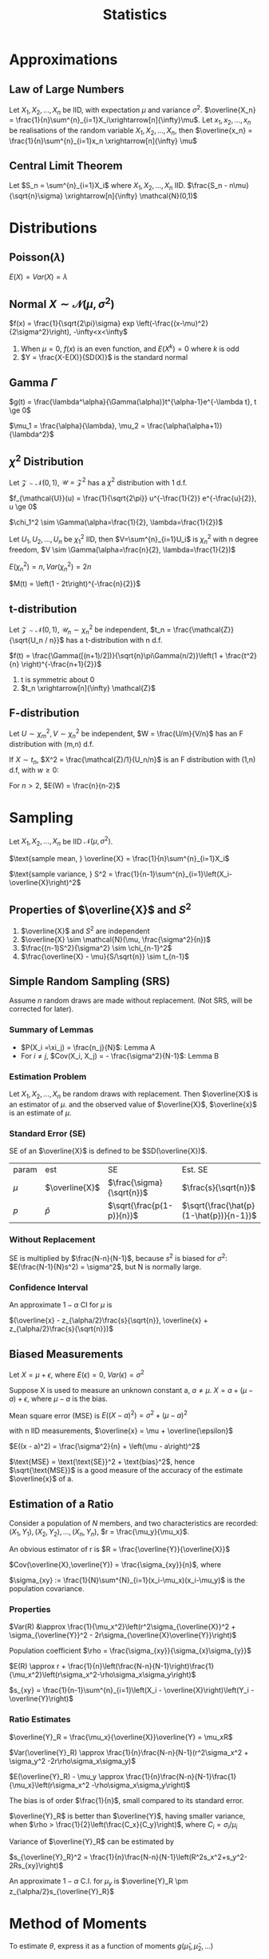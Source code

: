 #+TITLE: Statistics
#+AUTHOR: Jethro Kuan
#+OPTIONS: toc:nil title:nil author:nil
* Basic Properties                                                 :noexport:
1. $E(X) = \sum x p(x)$
2. $Var(X) = \sum (x-\mu)^2f(x)$
3. X is around $E(X)$, give or take $SD(X)$
4. $E(aX + bY) = aE(X) + bE(Y)$
5. $Var(aX + bY) = a^2Var(X) + b^2Var(Y)$
6. $Var(X) = E(X^2) - [E(X)]^2$
7. $Cov(X_1, X_2) = E(X_1X_2) - E(X_1)E(X_2)$
8. $P(A\intersect B) = P(A)P(B)$ if A and B independent
9. RV is centered when $E(X)=0$, and any RV can be centered via $Y =
   X - E(X)$, with SD and variance unaffected
10. In $X = \mu + \epsilon$, $\mu$ is the unknown constant of interest,
    and $\epsilon$ represents random measurement error.
11. if $X$, $Y$ are independent:
    1. $M_{X+Y}(t) = M_X(t)M_Y(t)$ 
    2. $E(XY)=E(X)E(Y)$, converse is true if $X$ and $Y$ are bivariate
       normal, extends to multivariate normal
* Approximations
** Law of Large Numbers
Let $X_1, X_2, ..., X_n$ be IID, with expectation $\mu$ and variance
$\sigma^2$. $\overline{X_n} =
\frac{1}{n}\sum^{n}_{i=1}X_i\xrightarrow[n]{\infty}\mu$. Let $x_1,
x_2, ..., x_n$ be realisations of the random variable $X_1, X_2, ..., X_n$,
then $\overline{x_n} = \frac{1}{n}\sum^{n}_{i=1}x_n
\xrightarrow[n]{\infty} \mu$
** Central Limit Theorem
Let $S_n = \sum^{n}_{i=1}X_i$ where $X_1, X_2, ..., X_n$ IID.
$\frac{S_n - n\mu}{\sqrt{n}\sigma} \xrightarrow[n]{\infty} \mathcal{N}(0,1)$
* Distributions
** Poisson($\lambda$)
#+BEGIN_EXPORT latex
$Pr(X = k) = \frac{\lambda^{k} e^{-\lambda}}{k!}, k = 0,1,...$
#+END_EXPORT

$E(X) = Var(X) = \lambda$
** Normal $X \sim \mathcal{N}(\mu, \sigma^2)$
$f(x) = \frac{1}{\sqrt{2\pi}\sigma} exp
\left(-\frac{(x-\mu)^2}{2\sigma^2}\right), -\infty<x<\infty$
1. When $\mu = 0$, $f(x)$ is an even function, and $E(X^k) = 0$ where
   $k$ is odd
2. $Y = \frac{X-E(X)}{SD(X)}$ is the standard normal
** Gamma $\Gamma$
$g(t) = \frac{\lambda^\alpha}{\Gamma(\alpha)}t^{\alpha-1}e^{-\lambda
t}, t \ge 0$

$\mu_1 = \frac{\alpha}{\lambda}, \mu_2 = \frac{\alpha(\alpha+1)}{\lambda^2}$

** $\chi^2$ Distribution
Let $\mathcal{Z} \sim \mathcal{N}(0,1)$, $\mathcal{U} =
\mathcal{Z}^2$ has a $\chi^2$ distribution with 1 d.f. 

$f_{\mathcal{U}}(u) = \frac{1}{\sqrt{2\pi}} u^{-\frac{1}{2}}
e^{-\frac{u}{2}}, u \ge 0$

$\chi_1^2 \sim \Gamma(\alpha=\frac{1}{2}, \lambda=\frac{1}{2})$

Let $U_1, U_2, ..., U_n$ be $\chi_1^2$ IID, then $V=\sum^{n}_{i=1}U_i$
is $\chi_n^2$ with n degree freedom, $V \sim
\Gamma(\alpha=\frac{n}{2}, \lambda=\frac{1}{2})$

$E(\chi_n^2) = n, Var(\chi_n^2) = 2n$

$M(t) = \left(1 - 2t\right)^{-\frac{n}{2}}$
** t-distribution
Let $\mathcal{Z} \sim \mathcal{N}(0,1)$, $\mathcal{U}_n \sim
\chi_n^2$ be independent, $t_n = \frac{\mathcal{Z}}{\sqrt{U_n / n}}$ has a t-distribution with n d.f.

$f(t) = \frac{\Gamma([(n+1)/2])}{\sqrt{n}\pi\Gamma(n/2)}\left(1 +
\frac{t^2}{n} \right)^{-\frac{n+1}{2}}$
1. t is symmetric about 0
2. $t_n \xrightarrow[n]{\infty} \mathcal{Z}$
** F-distribution
Let $U \sim \chi_m^2, V \sim \chi_n^2$ be independent, $W =
\frac{U/m}{V/n}$ has an F distribution with (m,n) d.f.

If $X \sim t_n$, $X^2 = \frac{\mathcal{Z}/1}{U_n/n}$ is an F
distribution with (1,n) d.f, with $w \ge 0$:

#+BEGIN_EXPORT latex
$f(w) = \frac{\Gamma([(n+1)/2])}{\Gamma(m/2)\Gamma(n/2)}
\frac{m}{n}^{\frac{m}{2}}w^{\frac{m}{2}-1}\left(1 +
\frac{m}{n}w\right)^{-\frac{m+n}{2}}$
#+END_EXPORT

For $n > 2$, $E(W) = \frac{n}{n-2}$
* Sampling
Let $X_1, X_2, ..., X_n$ be IID $\mathcal{N}(\mu, \sigma^2)$.

$\text{sample mean, } \overline{X} = \frac{1}{n}\sum^{n}_{i=1}X_i$

$\text{sample variance, } S^2 = \frac{1}{n-1}\sum^{n}_{i=1}\left(X_i-\overline{X}\right)^2$
** Properties of $\overline{X}$ and $S^2$
1. $\overline{X}$ and $S^2$ are independent
2. $\overline{X} \sim \mathcal{N}(\mu, \frac{\sigma^2}{n})$
3. $\frac{(n-1)S^2}{\sigma^2} \sim \chi_{n-1}^2$
4. $\frac{\overline{X} - \mu}{S/\sqrt{n}} \sim t_{n-1}$
** Survey Sampling                                                 :noexport:
In population of size $N$, we are interested in a variable $x$. The
ith individual has fixed value $x_i$.

$\text{mean of population} = \mu = \frac{1}{N}\sum^{N}_{i=1}x_i$

$\text{total of population} = \tau = \sum^{N}_{i=1}x_i =\mu N$

$\text{SD of population} = \sigma$

$\sigma^2 = \sum^{N}_{i=1}\left(x_i-\mu\right)^2 
\frac{1}{N}\sum^{n}_{i=1}x_i^2 - \mu^2$
*** Dichotomous case
Population are members with value 0 or 1. Let $p$ be the proportion of
members with value 1.
$\mu = p, \sigma^2 = p(1-p)$
** Simple Random Sampling (SRS)
Assume $n$ random draws are made without replacement. (Not SRS, will
be corrected for later).
*** Lemma A                                                       :noexport:
The draws $X_i$ have the same distribution, and denote $\xi_1, \xi_2,
... \xi_n$ as values assumed by the population, and let the number
of members with value $\xi_j$ be $n_j$

$P(X_i =\xi_j) = \frac{n_j}{N}$

$E(X_i) = \mu, Var(x_i) = \sigma^2$
*** Lemma B                                                       :noexport:
For $i \ne j$, $Cov(X_i, X_j) = - \frac{\sigma^2}{N-1}$

We use sample mean $\overline{X}$ to estimate $\mu$:

$E(\overline{X}) = \mu$ from Lemma A, and

$Var(\overline{X}) = \frac{\sigma^2}{n} \left(\frac{N-n}{N-1}\right)$
from Lemma B, where $\frac{N-n}{N-1}$ is the finite population
correction factor.

In 0-1 population, let $\hat{p}$ be proportion of 1s in the sample:

$E(\hat{p}) = p, SD(\hat{p}) = \sqrt{\frac{p(1-p)}{n}{\frac{N-n}{N-1}}}$
*** Summary of Lemmas
- $P(X_i =\xi_j) = \frac{n_j}{N}$: Lemma A
- For $i \ne j$, $Cov(X_i, X_j) = - \frac{\sigma^2}{N-1}$: Lemma B
*** Estimation Problem
Let $X_1, X_2, ..., X_n$ be random draws with replacement. Then
$\overline{X}$ is an estimator of $\mu$. and the observed value of
$\overline{X}$, $\overline{x}$ is an estimate of $\mu$.
*** Standard Error (SE)
SE of an $\overline{X}$ is defined to be $SD(\overline{X})$.

| param | est            | SE                        | Est. SE                                 |
| $\mu$ | $\overline{X}$ | $\frac{\sigma}{\sqrt{n}}$ | $\frac{s}{\sqrt{n}}$                    |
| $p$   | $\hat{p}$      | $\sqrt{\frac{p(1-p)}{n}}$ | $\sqrt{\frac{\hat{p}(1-\hat{p})}{n-1}}$ |
*** Without Replacement
SE is multiplied by $\frac{N-n}{N-1}$, because $s^2$ is biased for
$\sigma^2$: $E(\frac{N-1}{N}s^2) = \sigma^2$, but N is normally large.
*** Confidence Interval
An approximate $1-\alpha$ CI for $\mu$ is

$(\overline{x} - z_{\alpha/2}\frac{s}{\sqrt{n}}, \overline{x} + z_{\alpha/2}\frac{s}{\sqrt{n}})$
** Measurement Error                                               :noexport:
Let $x_1, x_2, ..., x_n$ be independent measurements of unknown
constant $\mu$. $X_i = \mu + \epsilon_i$.

The errors are IID with expectation 0 , and variance $\sigma^2$. $x_i
= \mu + e_i$, where $x_i$ and $e_i$ are realisations of the RV. Then
$\overline{x}$ is an estimate of $\mu$, with SE $\frac{\sigma}{\sqrt{n}}$.
** Biased Measurements
Let $X = \mu + \epsilon$, where $E(\epsilon) = 0$, $Var(\epsilon) =
\sigma^2$

Suppose X is used to measure an unknown constant a, $a \ne \mu$. $X =
a + (\mu - a) + \epsilon$, where $\mu-a$ is the bias.

Mean square error (MSE) is $E((X-a)^2) = \sigma^2 + (\mu - a)^2$

with n IID measurements, $\overline{x} = \mu + \overline{\epsilon}$

$E((x - a)^2) = \frac{\sigma^2}{n} + \left(\mu - a\right)^2$

$\text{MSE} = \text{\text{SE}}^2 + \text{bias}^2$, hence
$\sqrt{\text{MSE}}$ is a good measure of the accuracy of the estimate
$\overline{x}$ of a.
** Estimation of a Ratio
Consider a population of $N$ members, and two characteristics are
recorded: $(X_1, Y_1), (X_2, Y_2), ... , (X_n, Y_n)$, $r =
\frac{\mu_y}{\mu_x}$.

An obvious estimator of r is $R = \frac{\overline{Y}}{\overline{X}}$

$Cov(\overline{X},\overline{Y}) = \frac{\sigma_{xy}}{n}$, where

$\sigma_{xy} := \frac{1}{N}\sum^{N}_{i=1}(x_i-\mu_x)(x_i-\mu_y)$ is
the population covariance.
*** Properties
$Var(R) &\approx \frac{1}{\mu_x^2}\left(r^2\sigma_{\overline{X}}^2 + \sigma_{\overline{Y}}^2 - 2r\sigma_{\overline{X}\overline{Y}}\right)$

Population coefficient $\rho =
\frac{\sigma_{xy}}{\sigma_{x}\sigma_{y}}$

$E(R) \approx r + \frac{1}{n}\left(\frac{N-n}{N-1}\right)\frac{1}{\mu_x^2}\left(r\sigma_x^2-\rho\sigma_x\sigma_y\right)$

$s_{xy} = \frac{1}{n-1}\sum^{n}_{i=1}\left(X_i -
\overline{X}\right)\left(Y_i - \overline{Y}\right)$
*** Ratio Estimates
$\overline{Y}_R = \frac{\mu_x}{\overline{X}}\overline{Y} = \mu_xR$

$Var(\overline{Y}_R) \approx
\frac{1}{n}\frac{N-n}{N-1}(r^2\sigma_x^2 + \sigma_y^2
-2r\rho\sigma_x\sigma_y)$

$E(\overline{Y}_R) - \mu_y \approx
\frac{1}{n}\frac{N-n}{N-1}\frac{1}{\mu_x}\left(r\sigma_x^2 -\rho\sigma_x\sigma_y\right)$

The bias is of order $\frac{1}{n}$, small compared to its standard error.

$\overline{Y}_R$ is better than $\overline{Y}$, having smaller
variance, when $\rho > \frac{1}{2}\left(\frac{C_x}{C_y}\right)$, where
$C_i = \sigma_i/\mu_i$

Variance of $\overline{Y}_R$ can be estimated by

$s_{\overline{Y}_R}^2 =
\frac{1}{n}\frac{N-n}{N-1}\left(R^2s_x^2+s_y^2-2Rs_{xy}\right)$

An approximate $1-\alpha$ C.I. for $\mu_y$ is $\overline{Y}_R \pm
z_{\alpha/2}s_{\overline{Y}_R}$
* Estimation                                                       :noexport:
Let $X_1, X_2, ..., X_n$ be IID random variables with density
$f(x|\theta)$, where $\theta \in \mathcal{R}^P$ is an unknown
constant. Realisations $x_1, x_2, ..., x_n$ will be used to estimate
$\theta$, the estimate a realisation of RV $\hat{\theta}$. The bias and
SE are:

$\text{bias} = E(\hat{\theta}) - \theta, SE = SD(\hat{\theta})$
** Moments
Let $X_1, X_2, ..., X_n$ be IID with the same distribution as $X$.

$\hat{\mu}_k = \frac{1}{n}\sum^{n}_{i=1}X_i^k$ is an estimator of
$\mu_k$, where $\mu_k$ is the kth moment. An estimate is also denoted
$\hat{\mu}_k$.
* Method of Moments
To estimate $\theta$, express it as a function of moments
$g(\hat{\mu}_1,\hat{\mu}_2,...)$
** Bias and SE                                                     :noexport:
The bias and SE in an estimate, still depends on the unknown value of
 the constant. Suppose 1.67 and 0.38 are estimates of $\lambda$ and
 $\alpha$. Data is generated from $\Gamma(1.67, 0.38)$, and the MOM
 estimators are written as $\widehat{1.67}$ and $\widehat{0.38}$. Because the
 sample size is large, $(\hat{\lambda} - \lambda, \hat{\alpha}-\alpha)
 \approx (\widehat{1.67} - 1.67, \widehat{0.38} - 0.38)$
** Monte Carlo
*Monte Carlo* is used to generate many realisations of random
variable.

 $\overline{X} \xrightarrow[n]{\infty} \alpha/\lambda, \hat{\sigma}^2
 \xrightarrow[n]{\infty}\alpha/\lambda^2$, MOM estimators are
 consistent (asymptotically unbiased).

 $\text{Poisson}(\lambda)$: $\text{bias} = 0, SE \approx \sqrt{\frac{\overline{x}}{n}}$

 $N(\mu, \sigma^2)$: $\mu = \mu_1$, $\sigma^2 = \mu_2 - \mu_1^2$

 $\Gamma(\lambda, \alpha)$: $\hat{\lambda} =
 \frac{\hat{\mu}_1}{\hat{\mu}_2-\hat{\mu}_1^2}=\frac{\overline{X}}{\hat{\sigma}^2}, \hat{\alpha} = \frac{\hat{\mu}_1^2}{\hat{\mu}_2-\hat{\mu}_1^2}=\frac{\overline{X}^2}{\hat{\sigma}^2}$
* Maximum Likelihood Estimator (MLE)
** Setup                                                         :noexport:
 Let ${f(\cdot | \theta) : \theta \in \Theta}$ be a (identifiable)
 parametric identity.

 Suppose $X_1, X_2, ...,X_n$ are IID with density $f(\cdot|\theta)$,
 where $\theta_0 \in \Theta$ is an unknown constant, we want to
 estimate $\theta_0$ using realisations $x_1, x_2, ..., x_n$.

 $Pr(X_1=x_1, X_2=x_2,...) = \prod^{n}_{i=1}f(x_i|\theta)$ for a
 discrete distribution.

 $\theta \rightarrow L(\theta) = \prod^{n}_{i=1}f(x_i|\theta)$

 The maximum likelihood (ML) estimate of $\theta_0$ is the number that
 maximises the likelihood over $\theta$. 

 The estimate is a realisation of the ML estimator $\hat{\theta}_0$,
 which can also be found by maximising $L(\theta) =
 \prod^{n}_{i=1}f(X_i|\theta)$
** Poisson Case
$L(\lambda) = \prod^n_{i=1}\frac{\lambda^{x_i}e^{-\lambda}}{x_i!} = \frac{\lambda\sum^n_{i=1}x_ie^{-n\lambda}}{\prod^{n}_{i=1}x_i!}$

$l(\lambda) = \sum^{n}_{i=1}x_i\log\lambda - n\lambda -
\sum^{n}_{i=1}\log x_i!$

ML estimate of $\lambda_0$ is $\overline{x}$. ML estimator is
$\hat{\lambda}_0 = \overline{X}$
** Normal case
$l(\mu, \sigma) = -n\log\sigma - \frac{n\log 2\pi}{2} - \frac{\sum^{n}_{i=1}\left(X_i-\mu\right)^2}{2\sigma^2}$

$\frac{\partial l}{\partial \mu} = \frac{\sum \left(X_i -
\mu\right)}{\sigma^2} \implies \hat{\mu} = \overline{x}$

$\frac{\partial l}{\partial \sigma} =
\frac{\sum^{n}_{i=1}\left(X_i-\mu\right)^2}{\sigma^3} -
\frac{n}{\sigma} \\ \implies \hat{\sigma^2} = \frac{1}{n}\sum^{n}_{i=1}\left(X_i-\overline{X}\right)^2$
** Gamma case
$l(\theta) = n\alpha\log\lambda + (\alpha -1)\sum^{n}_{i=1}\log X_i -
\lambda\sum^{n}_{i=1} X_i - n\log\Gamma(\alpha)$

$\frac{\partial l}{\partial \alpha} = n\log\alpha + \sum^{n}_{i=1}\log
X_i - \sum^{n}_{i=1}X_i - \frac{n}{\Gamma(\alpha)}\Gamma '(\alpha)$

$\frac{\partial l}{\partial \lambda} = \frac{n\alpha}{\lambda} -
\sum^{n}_{i=1}X_i$

$\hat{\lambda} = \frac{\hat{\alpha}}{\hat{x}}$
** Multinomial Case
$f(x_1, ..., x_r) = {n \choose {x_1, x_2, ... x_r}} \prod^{n}_{i=1}
p_i^{X_i}$

where $X_i$ is the number of times the value occurs, and not the
number of trials. and $x_1, x_2, ... x_r$ are non-negative integers
summing to $n$. $\forall i$:

$E(X_i) = np_i, Var(X_i)=np_i(1-p_i)$

$Cov(X_i,X_j) = -np_ip_j, \forall i \ne j$

$l(p) = \Kappa + \sum^{r-1}_{i=1}x_i\log p_i +
x_r\log(1-p_1-...-p_{r-1})$

$\frac{\partial l}{\partial p_i} = \frac{x_i}{p_i} - \frac{x_r}{p_r} =
0 \text{ assuming MLE exists}$

$\frac{x_i}{\hat{p}_i} = \frac{x_r}{\hat{p}_r} \implies \hat{p}_i =
\frac{x_i}{c}, c=\frac{x_r}{\hat{p}_r}$

$\sum^r_{i=1}\hat{p}_i = \sum^r_{i=1}\frac{x_i}{c} = 1 \\ \implies c =
\sum^{r}_{i=1}x_i = n \implies \hat{p}_i = \frac{\overline{x}_i}{n}$

same as MOM estimator.
** MLE vs MOM                                                    :noexport:
1. ML estimates have smaller SEs than MOM estimates
2. In some cases bias and SE have to be computed numerically via
   methods like Newton-Rhapson, and requires bootstrap and Monte Carlo
** Hardy-Weinberg Equilibrium                                    :noexport:
Let a locus have two alleles A and a, where the proportion of $a$ in
the population is $\theta$.

Assuming, the population is large, and mating is random, then in the
next generation, the proportion of a alleles is the sum of 2 Be RV,
$Bin(2,\theta)$ and the number of $a$ alleles is $Bin(2n,\theta)$
** CIs in MLE
$\frac{\hat{X} - \mu}{s/\sqrt{n}} \sim t_{n-1}$

Given the realisations $\overline{x}$ and $s$, $\overline{x} \pm
t_{n-1, \alpha/2}\frac{s}{\sqrt{n}},\overline{x} + t_{n-1,
\alpha/2}\frac{s}{\sqrt{n}}$ is the exact $1-\alpha$ CI for $\mu$.

$\frac{n\hat{\sigma}^2}{\sigma^2} \sim \chi_{n-1}^$,
$\frac{n\hat{\sigma}^2}{\chi_{n-1,\alpha/2}^2},
\frac{n\hat{\sigma}^2}{\chi_{n-1,1-\alpha/2}^2}$ is the exact
$1-\alpha$ CI for $\sigma$.
* Fisher Information
$I\left( \theta \right) = - E \left( \frac{\partial}{\partial \theta^2} \log
    f\left( x | \theta \right) \right)$

| Distribution  | MLE                                          | Variance                                                                                 |
|---------------+----------------------------------------------+------------------------------------------------------------------------------------------|
| Po($\lambda$) | $X$                                          | $\lambda$                                                                                |
| Be($p$)       | $X$                                          | $p\left(1-p\right)$                                                                      |
| Bin($n$,$p$)  | $\frac{X}{n}$                                | $\frac{p(1-p)}{n}$                                                                       |
| HWE tri       | $\frac{X_2+2X_3}{n}$                         | $\frac{\theta(1-\theta)}{n}$                                                             |

General trinomial: $\left(\frac{X_1}{n}, \frac{X_2}{n} \right)$

\begin{equation*}
\begin{bmatrix} p_1(1-p_1) & -p_1p_2 \\ -p_1p_2 & p_2(1-p_2) \end{bmatrix} \frac{1}{n}
\end{equation*}

In all the above cases, $\text{var}(\hat{\theta}) = I(\theta)^{-1}$.
* Asymptotic Normality of MLE
As $n \rightarrow \infty$, $\sqrt{nI(\theta)}(\hat{\theta} -
\theta) \rightarrow N(0,1)$ in distribution, and hence $\hat{\theta}
\sim N\left(\theta, \frac{I\left( \theta \right)^{-1}}{n}\right)$

As $\hat{\theta} \xrightarrow[n]{\infty} \theta$, MLE is consistent.

SE of an estimate of $\theta$ is the SD of the estimator
$\hat{\theta}$, hence $SE = SD(\hat{\theta}) =
\sqrt{\frac{I(\theta)^{-1}}{n}} \approx
\sqrt{\frac{I(\hat{\theta})^{-1}}{n}}$

$1-\alpha \text{ CI } \approx \hat{\theta} \pm
  z_{\alpha/2}\sqrt{\frac{I(\theta)^{-1}}{n}}$
* Sufficiency
** Definition                                                      :noexport:
 Let $T(X)$ be a function of $X = (X_1, X_2, ..., X_n)$. In general,
 the conditional distribution of $X$ given $T = t$ depends on $\theta$.
 If the conditional distribution $\theta \in \Theta$ for every $t$, we
 say that $T$ is sufficient for $\theta$.

Theorem: If $T$ is sufficient for $\theta$, then the ML estimator is a
function of $T$.
** Characterisation
Let $S_t = {x: T(x) =t=}$. The sample space of $X$, $S$ is the
disjoint union of $S_t$ across all possible values of $T$.

$T$ is sufficient for $\theta$ if $\exists q() \text{ s.t. } \forall x \in S_t,
f_{\theta}(X\x|T=t) = q(x)$.
** Factorisation Theorem
$T$ is sufficient for  $\theta$ iff $\exists g(t,\theta), h(x)
\text{ s.t. } \forall \theta \in \Theta, f_\theta(x) = g(T(x), \theta) h(x)
\forall x$
** Rao-Blackwell Theorem
Let $\hat{\theta}$ be an estimator of $\theta$ with finite variance,
$T$ be sufficient for $\theta$. Let $\tilde{\theta} =
E[\hat{\theta}|T]$. Then for every $\theta \in \Theta$,
$E\left(\hat{\theta} - \theta\right)^2 \le
E\left(\hat{\theta}-\theta\right)^2$. Equality holds iff
$\hat{\theta}$ is a function of $T$.
** Random Conditional Expectation
1. $E(X) = E(E(X|T))$
2. $var(X) = var(E(X|T)) + E(var(X|T))$
3. $var(Y|X) =E(Y^2|X) - E(Y|X)^2$
4. $E(Y) = Y, var(Y) =0$ iff $Y$ is a constant
* Hypothesis Testing
Let $X_1... X_n$ be IID with density $f(x|\theta)$. null $H_0: \theta
= \theta_0$, $H-1 : \theta = \theta_1$. Critical region is
$R\subsetR_n$. $size = P_0(X \in R)$ and $power = P_1(X\in R)$.

$\Lambda(x) = \frac{f_0(x_1)...f_0(x_n)}{f_1(x_1)...f_1(x_n)}$.
Critical region ${x : \Lambda(x) < c_\alpha}$, and among all tests
with this size, it has the maximum power (Neyman-Pearson Lemma).

A hypothesis is simple if it completely specifies the distibution of
the data.

$H_1 : \mu > \mu_0$:  Critical region $\{\bar{x} > \mu_0 +
z_\alpha\frac{\sigma}{\sqrt{n}}\}$, the power is a function of $\mu$,
and this is uniformly the most powerful test for size $\le \alpha$.

$H_1 : \mu \ne \mu_0$: Critical region $\{|\bar{x}-\mu_0| > c\}, c =
z_{\frac{\alpha}{2}}\frac{\sigma}{\sqrt{n}}$, but not uniformly most
powerful.

The $(1-\alpha)$ CI for $\mu$ consists of precisely the values $\mu_0$
for which $H_0: \mu = \mu_0$ is not rejected against $H_1: \mu \ne
\mu_0$. Exact for normal with known variance, approx. in others.

** p-value
the probability under $H_0$ that the test statistic is more extreme
than the realisation. (A, B): $p = p_0(\bar{X} > \bar{x}) =
P(Z>\frac{\bar{x} - \mu_0}{\sigma/\sqrt{n}})$. (C): $p =
P_0(|\bar{X} - \mu_0| > |\bar{x} - \mu_0|)$. The smaller the p-value,
the more suspicious one should be about $H_0$. If size is smaller than
p-value, do not reject $H_0$.


* Generalized Likelihood Ratio
$\Lambda^* = \frac{\text{max}_{\theta \in
\omega_0}L(\theta)}{\text{max}_{\theta\in\Omega}L(\theta)}$, $\Omega =
\omega_0 \cup \omega_1$. The closer $\Lambda$ is to 0, the stronger
the evidence for $H_1$.

** Large-sample null distribution of $\Lambda$
Under $H_0$, when n is large, $-2\log\Lambda = \chi_k^2$, where $k =
\text{dim}(\Omega) - \text{dim}(\omega_0)$.

Normal (C): $p = P\left(\chi_1^2 > \frac{(\bar{x} -
\mu_0)^2}{\sigma^2/n}\right)$

Multinomial: $\Lambda = \prod_{i=1}^{r}
\left(\frac{E_i}{X_i}\right)^X_i$ where $E_i = np_i(\hat{\theta})$ is
the expected frequency of the ith event under $H_0$. $-2\log\Lambda
\approx \sum_{i=1}^{r}\frac{(X_i-E_i)^2}{E_i}$, which is the Pearson
chi-square statistic, written as $X^2$.

** Poisson Dispersion Test
For $i = 1 ... n$ let $X_i \sim Poisson(\lambda_i)$ are independent.

$w_0 = \{ \tilde{\lambda} |  \lambda_1 = \lambda_2 = ... =
\lambda_n\}$

$w_1 = \{\tilde{\lambda} | \lambda_i \ne \lambda_j \text{ for some }
i,j\}$

$-2\log\Lambda \approx \frac{\sum_{i=1}^{n}(X_i-\bar{X})^2}{\bar{X}}$.
For large n, the null distribution of $-2\log\Lambda$ is approximately
$\chi_{n-1}^2$

* Comparing 2 samples
** Normal Theory: Same Variance
$X_1, ..., X_n$ be i.i.d $N(\mu_X,\sigma^2)$ and $Y_1,...,Y_m$ be
i.i.d $N(\mu_Y, \sigma^2)$, independent. $H_0: \mu_X - \mu_Y = d$
*** Known Variance
$Z := \frac{\bar{X} - \bar{Y} - (\mu_X -
\mu_Y)}{\sigma{\sqrt{\frac{1}{n} + \frac{1}{m}}}}$ and reject $H_0$
when $|Z| > z_{\alpha/2}$
*** Unknown Variance
$s_p^2 = \frac{(n-1)s_X^2 + (m-1)s_Y^2}{m+n-2}$ where $s_X^2 =
\frac{1}{n-1}\sum_{i=1}^{n}(X_i-\bar{X})^2. $s_p^2$ is an unbiased
estimator of $\sigma^2$. $s_X$ within factor of 2 from $s_Y$.

$t := \frac{\bar{X} - \bar{Y} - (\mu_X -
\mu_Y)}{s_p{\sqrt{\frac{1}{n} + \frac{1}{m}}}}$ follows a t
distribution with $m+n-2$ d.f.

If two-sided: reject $H_0$ when $|t| > t_{n+m-2,\alpha/2}$. If
one-sided, e.g $H_1: \mu_X > \mu_Y$, reject $H_0$ when $t >
t_{n+m-2,\alpha}$. 
*** CI
$\frac{\bar{X}-\bar{Y}}\pm z_{\alpha/2} \cdot \sigma
\sqrt{\frac{1}{n} + \frac{1}{m}}$ if $\sigma$ is known, or
$\frac{\bar{X}-\bar{Y}}\pm t_{m+n-2, \alpha/2} \cdot s_p
\sqrt{\frac{1}{n} + \frac{1}{m}}$ if $\sigma$ is unknown.
*** Unequal Variance
$Z := \frac{\bar{X} - \bar{Y} - (\mu_X -
\mu_Y)}{{\sqrt{\frac{\sigma_X^2}{n} + \frac{\sigma_Y^2}{m}}}}$

$t := \frac{\bar{X} - \bar{Y} - (\mu_X -
\mu_Y)}{{\sqrt{\frac{s_X^2}{n} + \frac{s_Y^2}{m}}}}$, with $df =
\frac{(a+b)^2}{\frac{a^2}{n-1} + \frac{b^2}{m-1}}$ where $a =
\frac{s_X^2}{n}$ and $b = \frac{s_Y^2}{m}$
** Mann-Whitney Test
We take the smaller sample of size $n_1$, and sum the ranks in that
sample. $R' = n_1(m+n+1) -R$, and $R* = min(R',R)$, we reject $H_0: F
= G$ if $R*$ is too small.

Test works for all distributions, and is robust to outliers.
** Paired Samples
$(X_i, Y_i)$ are paired and related to the same individual. $(X_i,
Y_i)$ is independent from $(X_j, Y_j)$. Compute $D_i = Y_i - X_i$, To
test $H_0 : \mu_D = d$, $t = \frac{\bar{D} - \mu_D}{s_D/\sqrt{n}}$.

$1-\alpha$ CI: $\bar{D}\pm t_{n-1,\alpha/2}S_D/\sqrt{n}$
** Ranked Test
$W_+$ is the sum of ranks among all positive $D_i$ and $W_i$ is the
sum of ranks among all negative $D_i$. We want to reject $H_0$ if
$W = min(W_+, W_-)$ is too large.
